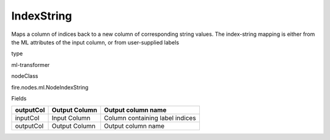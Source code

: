 
IndexString
^^^^^^ 

Maps a column of indices back to a new column of corresponding string values. The index-string mapping is either from the ML attributes of the input column, or from user-supplied labels

type

ml-transformer

nodeClass

fire.nodes.ml.NodeIndexString

Fields

+-----------+---------------+---------------------------------+
| outputCol | Output Column | Output column name              |
+===========+===============+=================================+
| inputCol  | Input Column  | Column containing label indices |
+-----------+---------------+---------------------------------+
| outputCol | Output Column | Output column name              |
+-----------+---------------+---------------------------------+